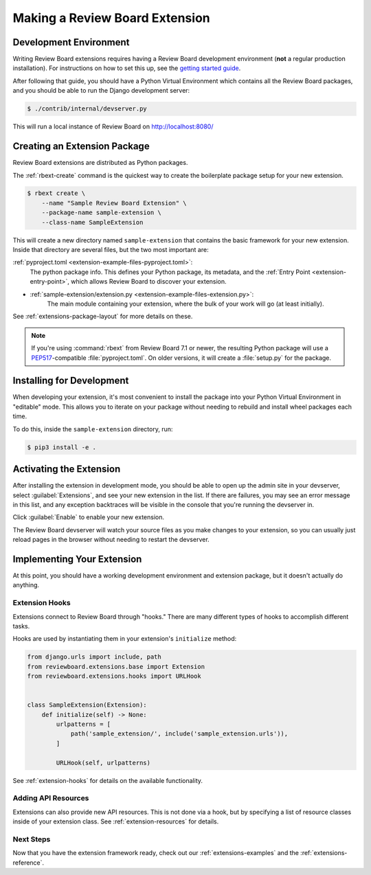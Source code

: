 .. _extensions-making:

===============================
Making a Review Board Extension
===============================


Development Environment
=======================

Writing Review Board extensions requires having a Review Board development
environment (**not** a regular production installation). For instructions on
how to set this up, see the `getting started guide`_.


After following that guide, you should have a Python Virtual Environment which
contains all the Review Board packages, and you should be able to run the
Django development server:

.. code-block:: console

    $ ./contrib/internal/devserver.py

This will run a local instance of Review Board on http://localhost:8080/


.. _getting started guide: https://reviewboard.notion.site/Getting-Started-da208d46de1d47d8b38e8b5ddcb3dd44


Creating an Extension Package
=============================

Review Board extensions are distributed as Python packages.

The :ref:`rbext-create` command is the quickest way to create the boilerplate
package setup for your new extension.

.. code-block:: console

   $ rbext create \
       --name "Sample Review Board Extension" \
       --package-name sample-extension \
       --class-name SampleExtension


This will create a new directory named ``sample-extension`` that contains the
basic framework for your new extension. Inside that directory are several
files, but the two most important are:

:ref:`pyproject.toml <extension-example-files-pyproject.toml>`:
    The python package info. This defines your Python package, its metadata,
    and the :ref:`Entry Point <extension-entry-point>`, which allows Review
    Board to discover your extension.

* :ref:`sample-extension/extension.py <extension-example-files-extension.py>`:
    The main module containing your extension, where the bulk of your work
    will go (at least initially).

See :ref:`extensions-package-layout` for more details on these.

.. note::

   If you're using :command:`rbext` from Review Board 7.1 or newer, the resulting
   Python package will use a `PEP517`_-compatible :file:`pyproject.toml`. On older
   versions, it will create a :file:`setup.py` for the package.


.. _PEP517: https://peps.python.org/pep-0517/


Installing for Development
==========================

When developing your extension, it's most convenient to install the package into
your Python Virtual Environment in "editable" mode. This allows you to iterate on
your package without needing to rebuild and install wheel packages each time.

To do this, inside the ``sample-extension`` directory, run:

.. code-block:: console

   $ pip3 install -e .


Activating the Extension
========================

After installing the extension in development mode, you should be able to open
up the admin site in your devserver, select :guilabel:`Extensions`, and see
your new extension in the list. If there are failures, you may see an error
message in this list, and any exception backtraces will be visible in the
console that you're running the devserver in.

Click :guilabel:`Enable` to enable your new extension.

The Review Board devserver will watch your source files as you make changes to
your extension, so you can usually just reload pages in the browser without
needing to restart the devserver.


Implementing Your Extension
===========================

At this point, you should have a working development environment and extension
package, but it doesn't actually do anything.


Extension Hooks
---------------

Extensions connect to Review Board through "hooks." There are many different
types of hooks to accomplish different tasks.

Hooks are used by instantiating them in your extension's ``initialize`` method:

.. code-block:: python

   from django.urls import include, path
   from reviewboard.extensions.base import Extension
   from reviewboard.extensions.hooks import URLHook


   class SampleExtension(Extension):
       def initialize(self) -> None:
           urlpatterns = [
               path('sample_extension/', include('sample_extension.urls')),
           ]

           URLHook(self, urlpatterns)

See :ref:`extension-hooks` for details on the available functionality.


Adding API Resources
--------------------

Extensions can also provide new API resources. This is not done via a hook, but
by specifying a list of resource classes inside of your extension class. See
:ref:`extension-resources` for details.


Next Steps
----------

Now that you have the extension framework ready, check out our
:ref:`extensions-examples` and the :ref:`extensions-reference`.
